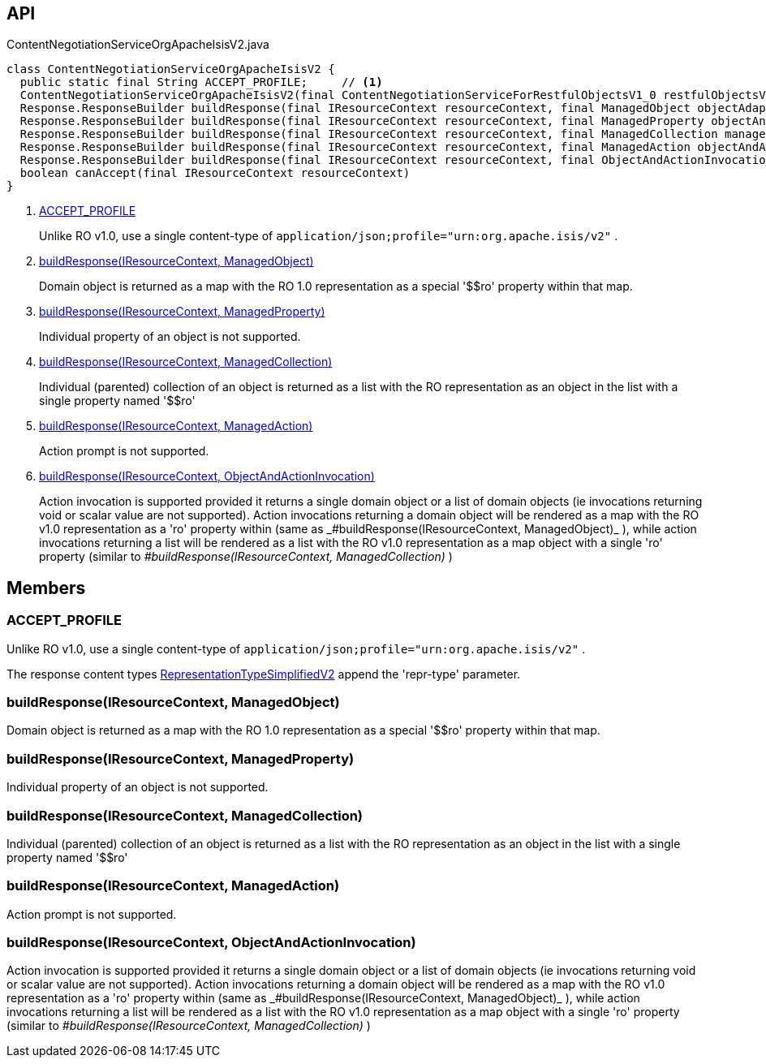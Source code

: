 :Notice: Licensed to the Apache Software Foundation (ASF) under one or more contributor license agreements. See the NOTICE file distributed with this work for additional information regarding copyright ownership. The ASF licenses this file to you under the Apache License, Version 2.0 (the "License"); you may not use this file except in compliance with the License. You may obtain a copy of the License at. http://www.apache.org/licenses/LICENSE-2.0 . Unless required by applicable law or agreed to in writing, software distributed under the License is distributed on an "AS IS" BASIS, WITHOUT WARRANTIES OR  CONDITIONS OF ANY KIND, either express or implied. See the License for the specific language governing permissions and limitations under the License.

== API

[source,java]
.ContentNegotiationServiceOrgApacheIsisV2.java
----
class ContentNegotiationServiceOrgApacheIsisV2 {
  public static final String ACCEPT_PROFILE;     // <.>
  ContentNegotiationServiceOrgApacheIsisV2(final ContentNegotiationServiceForRestfulObjectsV1_0 restfulObjectsV1_0)
  Response.ResponseBuilder buildResponse(final IResourceContext resourceContext, final ManagedObject objectAdapter)     // <.>
  Response.ResponseBuilder buildResponse(final IResourceContext resourceContext, final ManagedProperty objectAndProperty)     // <.>
  Response.ResponseBuilder buildResponse(final IResourceContext resourceContext, final ManagedCollection managedCollection)     // <.>
  Response.ResponseBuilder buildResponse(final IResourceContext resourceContext, final ManagedAction objectAndAction)     // <.>
  Response.ResponseBuilder buildResponse(final IResourceContext resourceContext, final ObjectAndActionInvocation objectAndActionInvocation)     // <.>
  boolean canAccept(final IResourceContext resourceContext)
}
----

<.> xref:#ACCEPT_PROFILE[ACCEPT_PROFILE]
+
--
Unlike RO v1.0, use a single content-type of `application/json;profile="urn:org.apache.isis/v2"` .
--
<.> xref:#buildResponse__IResourceContext_ManagedObject[buildResponse(IResourceContext, ManagedObject)]
+
--
Domain object is returned as a map with the RO 1.0 representation as a special '$$ro' property within that map.
--
<.> xref:#buildResponse__IResourceContext_ManagedProperty[buildResponse(IResourceContext, ManagedProperty)]
+
--
Individual property of an object is not supported.
--
<.> xref:#buildResponse__IResourceContext_ManagedCollection[buildResponse(IResourceContext, ManagedCollection)]
+
--
Individual (parented) collection of an object is returned as a list with the RO representation as an object in the list with a single property named '$$ro'
--
<.> xref:#buildResponse__IResourceContext_ManagedAction[buildResponse(IResourceContext, ManagedAction)]
+
--
Action prompt is not supported.
--
<.> xref:#buildResponse__IResourceContext_ObjectAndActionInvocation[buildResponse(IResourceContext, ObjectAndActionInvocation)]
+
--
Action invocation is supported provided it returns a single domain object or a list of domain objects (ie invocations returning void or scalar value are not supported). Action invocations returning a domain object will be rendered as a map with the RO v1.0 representation as a '$$ro' property within (same as _#buildResponse(IResourceContext, ManagedObject)_ ), while action invocations returning a list will be rendered as a list with the RO v1.0 representation as a map object with a single '$$ro' property (similar to _#buildResponse(IResourceContext, ManagedCollection)_ )
--

== Members

[#ACCEPT_PROFILE]
=== ACCEPT_PROFILE

Unlike RO v1.0, use a single content-type of `application/json;profile="urn:org.apache.isis/v2"` .

The response content types xref:refguide:applib:index/client/RepresentationTypeSimplifiedV2.adoc[RepresentationTypeSimplifiedV2] append the 'repr-type' parameter.

[#buildResponse__IResourceContext_ManagedObject]
=== buildResponse(IResourceContext, ManagedObject)

Domain object is returned as a map with the RO 1.0 representation as a special '$$ro' property within that map.

[#buildResponse__IResourceContext_ManagedProperty]
=== buildResponse(IResourceContext, ManagedProperty)

Individual property of an object is not supported.

[#buildResponse__IResourceContext_ManagedCollection]
=== buildResponse(IResourceContext, ManagedCollection)

Individual (parented) collection of an object is returned as a list with the RO representation as an object in the list with a single property named '$$ro'

[#buildResponse__IResourceContext_ManagedAction]
=== buildResponse(IResourceContext, ManagedAction)

Action prompt is not supported.

[#buildResponse__IResourceContext_ObjectAndActionInvocation]
=== buildResponse(IResourceContext, ObjectAndActionInvocation)

Action invocation is supported provided it returns a single domain object or a list of domain objects (ie invocations returning void or scalar value are not supported). Action invocations returning a domain object will be rendered as a map with the RO v1.0 representation as a '$$ro' property within (same as _#buildResponse(IResourceContext, ManagedObject)_ ), while action invocations returning a list will be rendered as a list with the RO v1.0 representation as a map object with a single '$$ro' property (similar to _#buildResponse(IResourceContext, ManagedCollection)_ )
